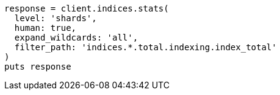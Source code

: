 [source, ruby]
----
response = client.indices.stats(
  level: 'shards',
  human: true,
  expand_wildcards: 'all',
  filter_path: 'indices.*.total.indexing.index_total'
)
puts response
----
